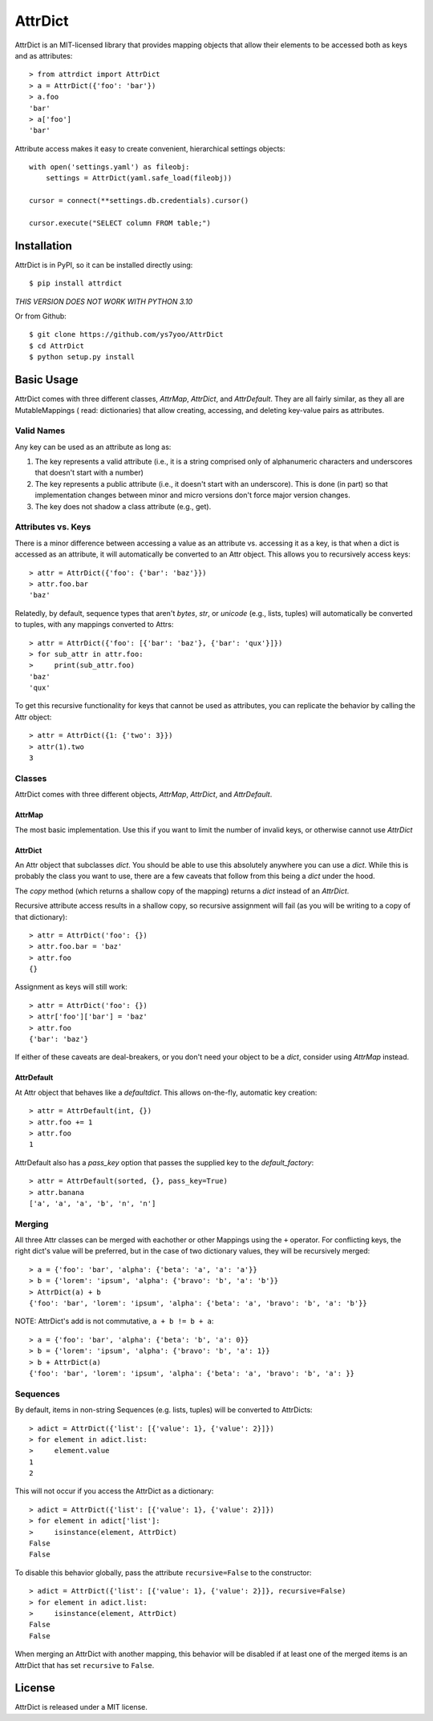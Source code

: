 ========
AttrDict
========
.. image:: https://travis-ci.org/bcj/AttrDict.svg?branch=master
  :target: https://travis-ci.org/bcj/AttrDict?branch=master
.. image:: https://coveralls.io/repos/bcj/AttrDict/badge.png?branch=master
  :target: https://coveralls.io/r/bcj/AttrDict?branch=master

AttrDict is an MIT-licensed library that provides mapping objects that allow
their elements to be accessed both as keys and as attributes::

    > from attrdict import AttrDict
    > a = AttrDict({'foo': 'bar'})
    > a.foo
    'bar'
    > a['foo']
    'bar'

Attribute access makes it easy to create convenient, hierarchical settings
objects::

    with open('settings.yaml') as fileobj:
        settings = AttrDict(yaml.safe_load(fileobj))

    cursor = connect(**settings.db.credentials).cursor()

    cursor.execute("SELECT column FROM table;")

Installation
============
AttrDict is in PyPI, so it can be installed directly using::

    $ pip install attrdict
*THIS VERSION DOES NOT WORK WITH PYTHON 3.10*

Or from Github::

    $ git clone https://github.com/ys7yoo/AttrDict
    $ cd AttrDict
    $ python setup.py install

Basic Usage
===========
AttrDict comes with three different classes, `AttrMap`, `AttrDict`, and
`AttrDefault`. They are all fairly similar, as they all are MutableMappings (
read: dictionaries) that allow creating, accessing, and deleting key-value
pairs as attributes.

Valid Names
-----------
Any key can be used as an attribute as long as:

#. The key represents a valid attribute (i.e., it is a string comprised only of
   alphanumeric characters and underscores that doesn't start with a number)
#. The key represents a public attribute (i.e., it doesn't start with an
   underscore). This is done (in part) so that implementation changes between
   minor and micro versions don't force major version changes.
#. The key does not shadow a class attribute (e.g., get).

Attributes vs. Keys
-------------------
There is a minor difference between accessing a value as an attribute vs.
accessing it as a key, is that when a dict is accessed as an attribute, it will
automatically be converted to an Attr object. This allows you to recursively
access keys::

    > attr = AttrDict({'foo': {'bar': 'baz'}})
    > attr.foo.bar
    'baz'

Relatedly, by default, sequence types that aren't `bytes`, `str`, or `unicode`
(e.g., lists, tuples) will automatically be converted to tuples, with any
mappings converted to Attrs::

    > attr = AttrDict({'foo': [{'bar': 'baz'}, {'bar': 'qux'}]})
    > for sub_attr in attr.foo:
    >     print(sub_attr.foo)
    'baz'
    'qux'

To get this recursive functionality for keys that cannot be used as attributes,
you can replicate the behavior by calling the Attr object::

    > attr = AttrDict({1: {'two': 3}})
    > attr(1).two
    3

Classes
-------
AttrDict comes with three different objects, `AttrMap`, `AttrDict`, and
`AttrDefault`.

AttrMap
^^^^^^^
The most basic implementation. Use this if you want to limit the number of
invalid keys, or otherwise cannot use `AttrDict`

AttrDict
^^^^^^^^
An Attr object that subclasses `dict`. You should be able to use this
absolutely anywhere you can use a `dict`. While this is probably the class you
want to use, there are a few caveats that follow from this being a `dict` under
the hood.

The `copy` method (which returns a shallow copy of the mapping) returns a
`dict` instead of an `AttrDict`.

Recursive attribute access results in a shallow copy, so recursive assignment
will fail (as you will be writing to a copy of that dictionary)::

    > attr = AttrDict('foo': {})
    > attr.foo.bar = 'baz'
    > attr.foo
    {}

Assignment as keys will still work::

    > attr = AttrDict('foo': {})
    > attr['foo']['bar'] = 'baz'
    > attr.foo
    {'bar': 'baz'}

If either of these caveats are deal-breakers, or you don't need your object to
be a `dict`, consider using `AttrMap` instead.

AttrDefault
^^^^^^^^^^^
At Attr object that behaves like a `defaultdict`. This allows on-the-fly,
automatic key creation::

    > attr = AttrDefault(int, {})
    > attr.foo += 1
    > attr.foo
    1

AttrDefault also has a `pass_key` option that passes the supplied key to the
`default_factory`::

    > attr = AttrDefault(sorted, {}, pass_key=True)
    > attr.banana
    ['a', 'a', 'a', 'b', 'n', 'n']

Merging
-------
All three Attr classes can be merged with eachother or other Mappings using the
``+`` operator. For conflicting keys, the right dict's value will be
preferred, but in the case of two dictionary values, they will be
recursively merged::

    > a = {'foo': 'bar', 'alpha': {'beta': 'a', 'a': 'a'}}
    > b = {'lorem': 'ipsum', 'alpha': {'bravo': 'b', 'a': 'b'}}
    > AttrDict(a) + b
    {'foo': 'bar', 'lorem': 'ipsum', 'alpha': {'beta': 'a', 'bravo': 'b', 'a': 'b'}}

NOTE: AttrDict's add is not commutative, ``a + b != b + a``::

    > a = {'foo': 'bar', 'alpha': {'beta': 'b', 'a': 0}}
    > b = {'lorem': 'ipsum', 'alpha': {'bravo': 'b', 'a': 1}}
    > b + AttrDict(a)
    {'foo': 'bar', 'lorem': 'ipsum', 'alpha': {'beta': 'a', 'bravo': 'b', 'a': }}

Sequences
---------
By default, items in non-string Sequences (e.g. lists, tuples) will be
converted to AttrDicts::

    > adict = AttrDict({'list': [{'value': 1}, {'value': 2}]})
    > for element in adict.list:
    >     element.value
    1
    2

This will not occur if you access the AttrDict as a dictionary::

    > adict = AttrDict({'list': [{'value': 1}, {'value': 2}]})
    > for element in adict['list']:
    >     isinstance(element, AttrDict)
    False
    False

To disable this behavior globally, pass the attribute ``recursive=False`` to
the constructor::

    > adict = AttrDict({'list': [{'value': 1}, {'value': 2}]}, recursive=False)
    > for element in adict.list:
    >     isinstance(element, AttrDict)
    False
    False

When merging an AttrDict with another mapping, this behavior will be disabled
if at least one of the merged items is an AttrDict that has set ``recursive``
to ``False``.

License
=======
AttrDict is released under a MIT license.
